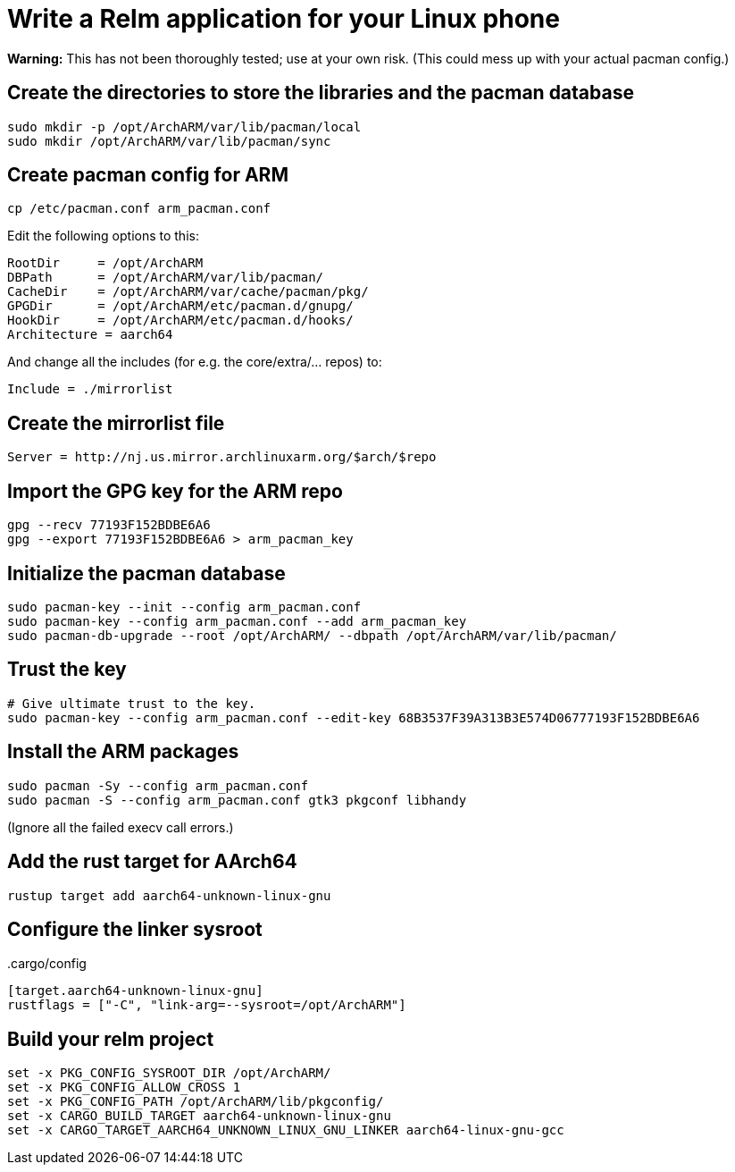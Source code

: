 = Write a Relm application for your Linux phone
:page-navtitle: Write a Relm application for your Linux phone
:page-published: false

**Warning:** This has not been thoroughly tested; use at your own
risk. (This could mess up with your actual pacman config.)

// It's exciting to see Linux coming to smartphones.

== Create the directories to store the libraries and the pacman database

[source,bash]
----
sudo mkdir -p /opt/ArchARM/var/lib/pacman/local
sudo mkdir /opt/ArchARM/var/lib/pacman/sync
----

== Create pacman config for ARM

[source,bash]
----
cp /etc/pacman.conf arm_pacman.conf
----

Edit the following options to this:

[source,ini]
----
RootDir     = /opt/ArchARM
DBPath      = /opt/ArchARM/var/lib/pacman/
CacheDir    = /opt/ArchARM/var/cache/pacman/pkg/
GPGDir      = /opt/ArchARM/etc/pacman.d/gnupg/
HookDir     = /opt/ArchARM/etc/pacman.d/hooks/
Architecture = aarch64
----

And change all the includes (for e.g. the core/extra/… repos) to:

[source,ini]
----
Include = ./mirrorlist
----

== Create the mirrorlist file

[source,ini]
----
Server = http://nj.us.mirror.archlinuxarm.org/$arch/$repo
----

== Import the GPG key for the ARM repo

[source,bash]
----
gpg --recv 77193F152BDBE6A6
gpg --export 77193F152BDBE6A6 > arm_pacman_key
----

== Initialize the pacman database

[source,bash]
----
sudo pacman-key --init --config arm_pacman.conf
sudo pacman-key --config arm_pacman.conf --add arm_pacman_key
sudo pacman-db-upgrade --root /opt/ArchARM/ --dbpath /opt/ArchARM/var/lib/pacman/
----

// TODO: seems like we can do: sudo pacman-db-upgrade --config arm_pacman.conf

== Trust the key

[source,bash]
----
# Give ultimate trust to the key.
sudo pacman-key --config arm_pacman.conf --edit-key 68B3537F39A313B3E574D06777193F152BDBE6A6
----

== Install the ARM packages

[source,bash]
----
sudo pacman -Sy --config arm_pacman.conf
sudo pacman -S --config arm_pacman.conf gtk3 pkgconf libhandy
----

(Ignore all the failed execv call errors.)

== Add the rust target for AArch64

[source,bash]
----
rustup target add aarch64-unknown-linux-gnu
----

== Configure the linker sysroot

..cargo/config
[source,toml]
----
[target.aarch64-unknown-linux-gnu]
rustflags = ["-C", "link-arg=--sysroot=/opt/ArchARM"]
----

== Build your relm project

[source,toml]
----
set -x PKG_CONFIG_SYSROOT_DIR /opt/ArchARM/
set -x PKG_CONFIG_ALLOW_CROSS 1
set -x PKG_CONFIG_PATH /opt/ArchARM/lib/pkgconfig/
set -x CARGO_BUILD_TARGET aarch64-unknown-linux-gnu
set -x CARGO_TARGET_AARCH64_UNKNOWN_LINUX_GNU_LINKER aarch64-linux-gnu-gcc
----
